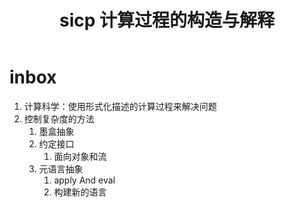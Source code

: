 #+title: sicp 计算过程的构造与解释
* inbox
1. 计算科学：使用形式化描述的计算过程来解决问题
2. 控制复杂度的方法
   1. 墨盒抽象
   2. 约定接口
      1. 面向对象和流
   3. 元语言抽象
      1. apply And eval
      2. 构建新的语言
